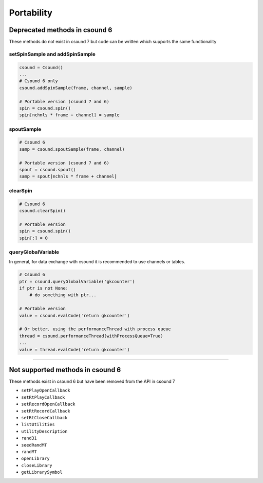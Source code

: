 .. _portability:


Portability
===========

Deprecated methods in csound 6
------------------------------

These methods do not exist in csound 7 but code can be written which supports the same
functionality


setSpinSample and addSpinSample
~~~~~~~~~~~~~~~~~~~~~~~~~~~~~~~

.. code-block:: python

    csound = Csound()
    ...
    # Csound 6 only
    csound.addSpinSample(frame, channel, sample)

    # Portable version (csound 7 and 6)
    spin = csound.spin()
    spin[nchnls * frame + channel] = sample


spoutSample
~~~~~~~~~~~

.. code-block:: python

    # Csound 6
    samp = csound.spoutSample(frame, channel)

    # Portable version (csound 7 and 6)
    spout = csound.spout()
    samp = spout[nchnls * frame + channel]


clearSpin
~~~~~~~~~

.. code-block:: python

    # Csound 6
    csound.clearSpin()

    # Portable version
    spin = csound.spin()
    spin[:] = 0


queryGlobalVariable
~~~~~~~~~~~~~~~~~~~

In general, for data exchange with csound it is recommended to use channels
or tables.

.. code-block:: python

    # Csound 6
    ptr = csound.queryGlobalVariable('gkcounter')
    if ptr is not None:
        # do something with ptr...

    # Portable version
    value = csound.evalCode('return gkcounter')

    # Or better, using the performanceThread with process queue
    thread = csound.performanceThread(withProcessQueue=True)
    ...
    value = thread.evalCode('return gkcounter')


------------------------------------------


Not supported methods in csound 6
---------------------------------

These methods exist in csound 6 but have been removed from the API in csound 7

* ``setPlayOpenCallback``
* ``setRtPlayCallback``
* ``setRecordOpenCallback``
* ``setRtRecordCallback``
* ``setRtCloseCallback``
* ``listUtilities``
* ``utilityDescription``
* ``rand31``
* ``seedRandMT``
* ``randMT``
* ``openLibrary``
* ``closeLibrary``
* ``getLibrarySymbol``
